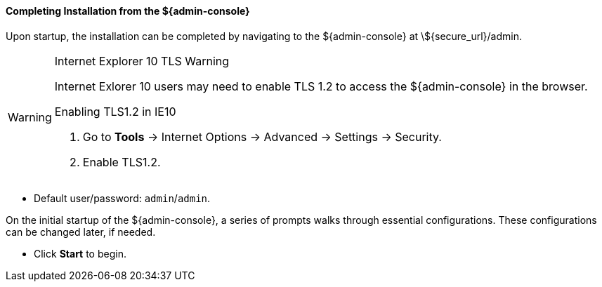 :title: Installing from ${admin-console}
:type: installing
:status: published
:summary: Installing from ${admin-console}.
:project: ${branding}
:order: 03

==== Completing Installation from the ${admin-console}

Upon startup, the installation can be completed by navigating to the ${admin-console} at \${secure_url}/admin.

.Internet Explorer 10 TLS Warning
[WARNING]
====
Internet Exlorer 10 users may need to enable TLS 1.2 to access the ${admin-console} in the browser.

.Enabling TLS1.2 in IE10
. Go to *Tools* -> Internet Options -> Advanced -> Settings -> Security.
. Enable TLS1.2.

====

* Default user/password: `admin`/`admin`.

On the initial startup of the ${admin-console}, a series of prompts walks through essential configurations.
These configurations can be changed later, if needed.

* Click *Start* to begin.
